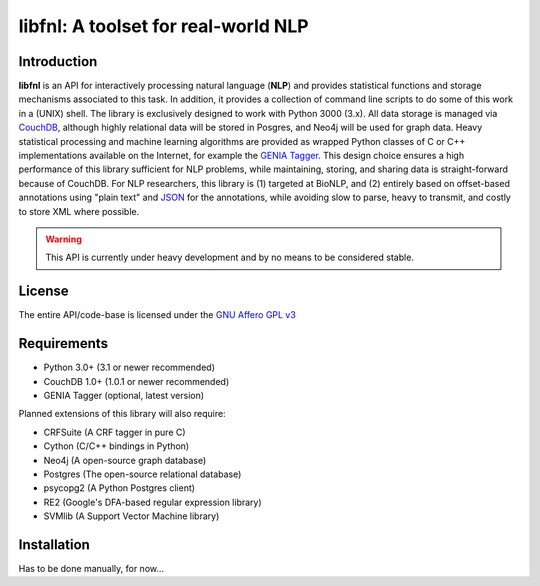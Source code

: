 ####################################
libfnl: A toolset for real-world NLP
####################################

Introduction
============

**libfnl** is an API for interactively processing natural language (**NLP**) and provides statistical functions and storage mechanisms associated to this task. In addition, it provides a collection of command line scripts to do some of this work in a (UNIX) shell. The library is exclusively designed to work with Python 3000 (3.x). All data storage is managed via CouchDB_, although highly relational data will be stored in Posgres, and Neo4j will be used for graph data. Heavy statistical processing and machine learning algorithms are provided as wrapped Python classes of C or C++ implementations available on the Internet, for example the GENIA_ Tagger_. This design choice ensures a high performance of this library sufficient for NLP problems, while maintaining, storing, and sharing data is straight-forward because of CouchDB. For NLP researchers, this library is (1) targeted at BioNLP, and (2) entirely based on offset-based annotations using "plain text" and JSON_ for the annotations, while avoiding slow to parse, heavy to transmit, and costly to store XML where possible.

.. _CouchDB: http://couch.apache.org
.. _GENIA: http://www-tsujii.is.s.u-tokyo.ac.jp/GENIA/home/wiki.cgi
.. _JSON: http://www.json.org
.. _Tagger: http://www-tsujii.is.s.u-tokyo.ac.jp/GENIA/tagger/

.. warning:: This API is currently under heavy development and by no means to be
    considered stable.

License
=======

The entire API/code-base is licensed under the `GNU Affero GPL v3`_

.. _GNU Affero GPL v3: http://www.gnu.org/licenses/agpl.html

Requirements
============

* Python 3.0+ (3.1 or newer recommended)
* CouchDB 1.0+ (1.0.1 or newer recommended)
* GENIA Tagger (optional, latest version)

Planned extensions of this library will also require:

* CRFSuite (A CRF tagger in pure C)
* Cython (C/C++ bindings in Python)
* Neo4j (A open-source graph database)
* Postgres (The open-source relational database)
* psycopg2 (A Python Postgres client)
* RE2 (Google's DFA-based regular expression library)
* SVMlib (A Support Vector Machine library)

Installation
============

Has to be done manually, for now...
